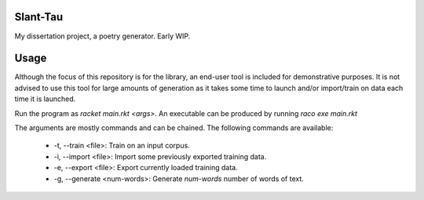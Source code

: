 Slant-Tau
=========

My dissertation project, a poetry generator. Early WIP.

Usage
=====
Although the focus of this repository is for the library,
an end-user tool is included for demonstrative purposes.
It is not advised to use this tool for large amounts of generation as it takes some time to launch and/or import/train on data each time it is launched.

Run the program as *racket main.rkt <args>*.
An executable can be produced by running *raco exe main.rkt*

The arguments are mostly commands and can be chained. The following commands are available:

  - -t, --train <file>: Train on an input corpus.
  - -i, --import <file>: Import some previously exported training data.
  - -e, --export <file>: Export currently loaded training data.
  - -g, --generate <num-words>: Generate *num-words* number of words of text.
